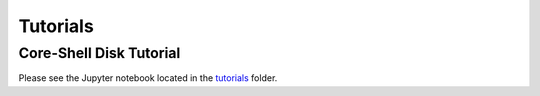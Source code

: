 ==============
Tutorials
==============

Core-Shell Disk Tutorial
_______________________________________________

Please see the Jupyter notebook located in the `tutorials <https://github.com/usnistgov/NRSS/tree/main/tutorials>`_ folder.